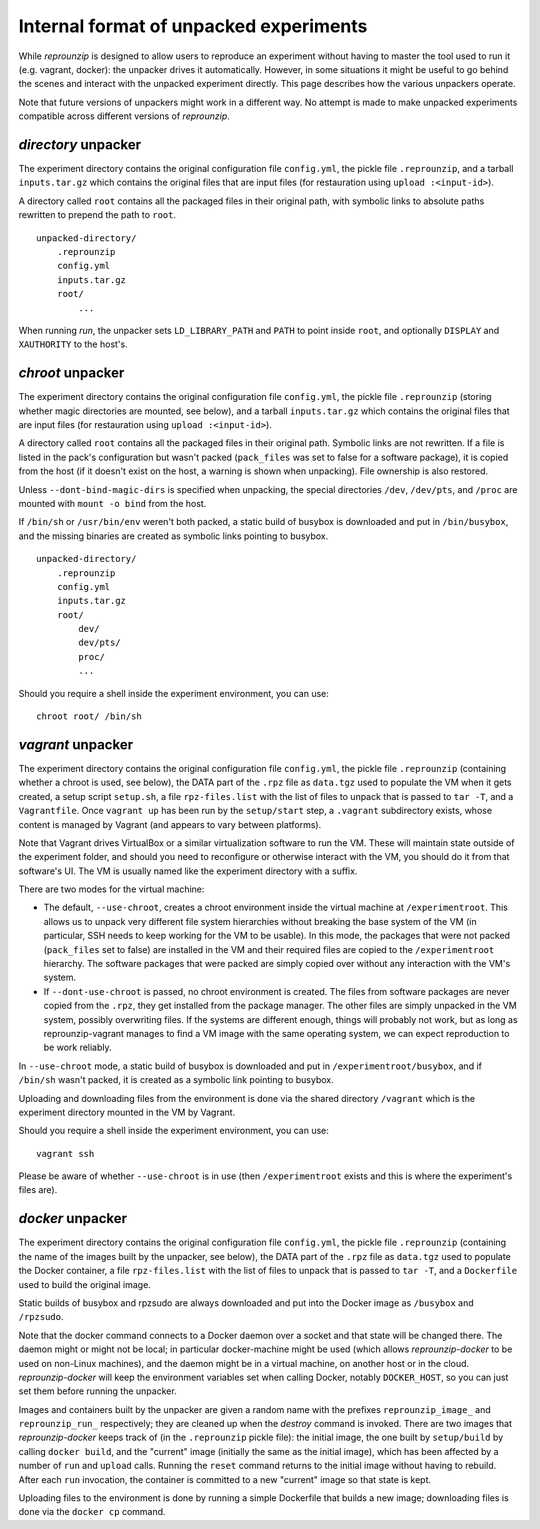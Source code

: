 ..  _unpacked-format:

Internal format of unpacked experiments
***************************************

While *reprounzip* is designed to allow users to reproduce an experiment without having to master the tool used to run it (e.g. vagrant, docker): the unpacker drives it automatically. However, in some situations it might be useful to go behind the scenes and interact with the unpacked experiment directly. This page describes how the various unpackers operate.

Note that future versions of unpackers might work in a different way. No attempt is made to make unpacked experiments compatible across different versions of *reprounzip*.

..  _unpacked-directory:

`directory` unpacker
====================

The experiment directory contains the original configuration file ``config.yml``, the pickle file ``.reprounzip``, and a tarball ``inputs.tar.gz`` which contains the original files that are input files (for restauration using ``upload :<input-id>``).

A directory called ``root`` contains all the packaged files in their original path, with symbolic links to absolute paths rewritten to prepend the path to ``root``.

::

    unpacked-directory/
        .reprounzip
        config.yml
        inputs.tar.gz
        root/
            ...

When running `run`, the unpacker sets ``LD_LIBRARY_PATH`` and ``PATH`` to point inside ``root``, and optionally ``DISPLAY`` and ``XAUTHORITY`` to the host's.

..  _unpacked-chroot:

`chroot` unpacker
=================

The experiment directory contains the original configuration file ``config.yml``, the pickle file ``.reprounzip`` (storing whether magic directories are mounted, see below), and a tarball ``inputs.tar.gz`` which contains the original files that are input files (for restauration using ``upload :<input-id>``).

A directory called ``root`` contains all the packaged files in their original path. Symbolic links are not rewritten. If a file is listed in the pack's configuration but wasn't packed (``pack_files`` was set to false for a software package), it is copied from the host (if it doesn't exist on the host, a warning is shown when unpacking). File ownership is also restored.

Unless ``--dont-bind-magic-dirs`` is specified when unpacking, the special directories ``/dev``, ``/dev/pts``, and ``/proc`` are mounted with ``mount -o bind`` from the host.

If ``/bin/sh`` or ``/usr/bin/env`` weren't both packed, a static build of busybox is downloaded and put in ``/bin/busybox``, and the missing binaries are created as symbolic links pointing to busybox.

::

    unpacked-directory/
        .reprounzip
        config.yml
        inputs.tar.gz
        root/
            dev/
            dev/pts/
            proc/
            ...

Should you require a shell inside the experiment environment, you can use::

    chroot root/ /bin/sh

..  _unpacked-vagrant:

`vagrant` unpacker
==================

The experiment directory contains the original configuration file ``config.yml``, the pickle file ``.reprounzip`` (containing whether a chroot is used, see below), the DATA part of the ``.rpz`` file as ``data.tgz`` used to populate the VM when it gets created, a setup script ``setup.sh``, a file ``rpz-files.list`` with the list of files to unpack that is passed to ``tar -T``, and a ``Vagrantfile``. Once ``vagrant up`` has been run by the ``setup/start`` step, a ``.vagrant`` subdirectory exists, whose content is managed by Vagrant (and appears to vary between platforms).

Note that Vagrant drives VirtualBox or a similar virtualization software to run the VM. These will maintain state outside of the experiment folder, and should you need to reconfigure or otherwise interact with the VM, you should do it from that software's UI. The VM is usually named like the experiment directory with a suffix.

There are two modes for the virtual machine:

* The default, ``--use-chroot``, creates a chroot environment inside the virtual machine at ``/experimentroot``. This allows us to unpack very different file system hierarchies without breaking the base system of the VM (in particular, SSH needs to keep working for the VM to be usable). In this mode, the packages that were not packed (``pack_files`` set to false) are installed in the VM and their required files are copied to the ``/experimentroot`` hierarchy. The software packages that were packed are simply copied over without any interaction with the VM's system.
* If ``--dont-use-chroot`` is passed, no chroot environment is created. The files from software packages are never copied from the ``.rpz``, they get installed from the package manager. The other files are simply unpacked in the VM system, possibly overwriting files. If the systems are different enough, things will probably not work, but as long as reprounzip-vagrant manages to find a VM image with the same operating system, we can expect reproduction to be work reliably.

In ``--use-chroot`` mode, a static build of busybox is downloaded and put in ``/experimentroot/busybox``, and if ``/bin/sh`` wasn't packed, it is created as a symbolic link pointing to busybox.

Uploading and downloading files from the environment is done via the shared directory ``/vagrant`` which is the experiment directory mounted in the VM by Vagrant.

Should you require a shell inside the experiment environment, you can use::

    vagrant ssh

Please be aware of whether ``--use-chroot`` is in use (then ``/experimentroot`` exists and this is where the experiment's files are).

..  _unpacked-docker:

`docker` unpacker
=================

The experiment directory contains the original configuration file ``config.yml``, the pickle file ``.reprounzip`` (containing the name of the images built by the unpacker, see below), the DATA part of the ``.rpz`` file as ``data.tgz`` used to populate the Docker container, a file ``rpz-files.list`` with the list of files to unpack that is passed to ``tar -T``, and a ``Dockerfile`` used to build the original image.

Static builds of busybox and rpzsudo are always downloaded and put into the Docker image as ``/busybox`` and ``/rpzsudo``.

Note that the docker command connects to a Docker daemon over a socket and that state will be changed there. The daemon might or might not be local; in particular docker-machine might be used (which allows `reprounzip-docker` to be used on non-Linux machines), and the daemon might be in a virtual machine, on another host or in the cloud. `reprounzip-docker` will keep the environment variables set when calling Docker, notably ``DOCKER_HOST``, so you can just set them before running the unpacker.

Images and containers built by the unpacker are given a random name with the prefixes ``reprounzip_image_`` and ``reprounzip_run_`` respectively; they are cleaned up when the `destroy` command is invoked. There are two images that `reprounzip-docker` keeps track of (in the ``.reprounzip`` pickle file): the initial image, the one built by ``setup/build`` by calling ``docker build``, and the "current" image (initially the same as the initial image), which has been affected by a number of ``run`` and ``upload`` calls. Running the ``reset`` command returns to the initial image without having to rebuild. After each ``run`` invocation, the container is committed to a new "current" image so that state is kept.

Uploading files to the environment is done by running a simple Dockerfile that builds a new image; downloading files is done via the ``docker cp`` command.
